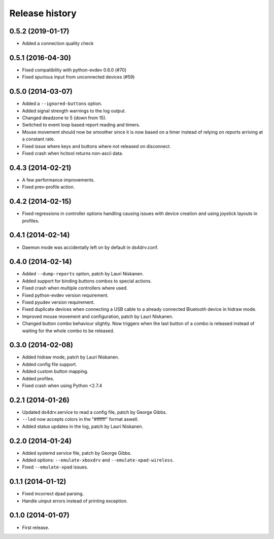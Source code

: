 
Release history
---------------

0.5.2 (2019-01-17)
^^^^^^^^^^^^^^^^^^

- Added a connection quality check


0.5.1 (2016-04-30)
^^^^^^^^^^^^^^^^^^

- Fixed compatibility with python-evdev 0.6.0 (#70)
- Fixed spurious input from unconnected devices (#59)


0.5.0 (2014-03-07)
^^^^^^^^^^^^^^^^^^

- Added a ``--ignored-buttons`` option.
- Added signal strength warnings to the log output.
- Changed deadzone to 5 (down from 15).
- Switched to event loop based report reading and timers.
- Mouse movement should now be smoother since it is now based on a timer
  instead of relying on reports arriving at a constant rate.
- Fixed issue where keys and buttons where not released on disconnect.
- Fixed crash when hcitool returns non-ascii data.


0.4.3 (2014-02-21)
^^^^^^^^^^^^^^^^^^

- A few performance improvements.
- Fixed prev-profile action.


0.4.2 (2014-02-15)
^^^^^^^^^^^^^^^^^^

- Fixed regressions in controller options handling causing issues
  with device creation and using joystick layouts in profiles.


0.4.1 (2014-02-14)
^^^^^^^^^^^^^^^^^^

- Daemon mode was accidentally left on by default in ds4drv.conf.


0.4.0 (2014-02-14)
^^^^^^^^^^^^^^^^^^

- Added ``--dump-reports`` option, patch by Lauri Niskanen.
- Added support for binding buttons combos to special actions.
- Fixed crash when multiple controllers where used.
- Fixed python-evdev version requirement.
- Fixed pyudev version requirement.
- Fixed duplicate devices when connecting a USB cable to a already
  connected Bluetooth device in hidraw mode.
- Improved mouse movement and configuration, patch by Lauri Niskanen.
- Changed button combo behaviour slightly. Now triggers when the
  last button of a combo is released instead of waiting for the
  whole combo to be released.


0.3.0 (2014-02-08)
^^^^^^^^^^^^^^^^^^

- Added hidraw mode, patch by Lauri Niskanen.
- Added config file support.
- Added custom button mapping.
- Added profiles.

- Fixed crash when using Python <2.7.4


0.2.1 (2014-01-26)
^^^^^^^^^^^^^^^^^^

- Updated ds4drv.service to read a config file, patch by George Gibbs.
- ``--led`` now accepts colors in the "#ffffff" format aswell.
- Added status updates in the log, patch by Lauri Niskanen.


0.2.0 (2014-01-24)
^^^^^^^^^^^^^^^^^^

- Added systemd service file, patch by George Gibbs.
- Added options: ``--emulate-xboxdrv`` and ``--emulate-xpad-wireless``.
- Fixed ``--emulate-xpad`` issues.


0.1.1 (2014-01-12)
^^^^^^^^^^^^^^^^^^

- Fixed incorrect dpad parsing.
- Handle uinput errors instead of printing exception.


0.1.0 (2014-01-07)
^^^^^^^^^^^^^^^^^^

- First release.


